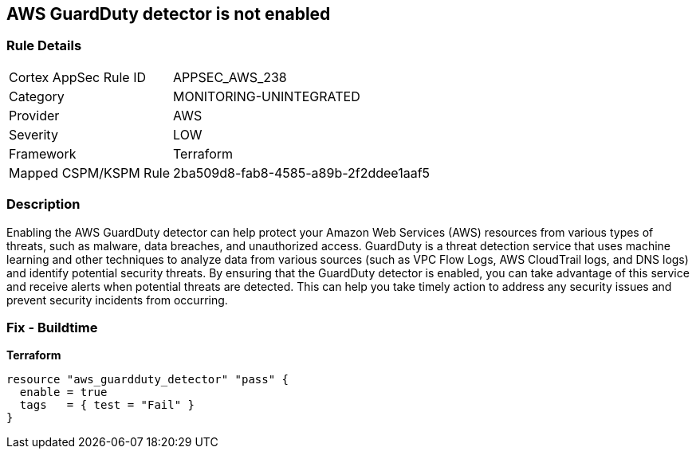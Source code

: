 == AWS GuardDuty detector is not enabled


=== Rule Details

[cols="1,2"]
|===
|Cortex AppSec Rule ID |APPSEC_AWS_238
|Category |MONITORING-UNINTEGRATED
|Provider |AWS
|Severity |LOW
|Framework |Terraform
|Mapped CSPM/KSPM Rule |2ba509d8-fab8-4585-a89b-2f2ddee1aaf5
|===


=== Description 


Enabling the AWS GuardDuty detector can help protect your Amazon Web Services (AWS) resources from various types of threats, such as malware, data breaches, and unauthorized access.
GuardDuty is a threat detection service that uses machine learning and other techniques to analyze data from various sources (such as VPC Flow Logs, AWS CloudTrail logs, and DNS logs) and identify potential security threats.
By ensuring that the GuardDuty detector is enabled, you can take advantage of this service and receive alerts when potential threats are detected.
This can help you take timely action to address any security issues and prevent security incidents from occurring.

=== Fix - Buildtime


*Terraform* 




[source,go]
----
resource "aws_guardduty_detector" "pass" {
  enable = true
  tags   = { test = "Fail" }
}
----
